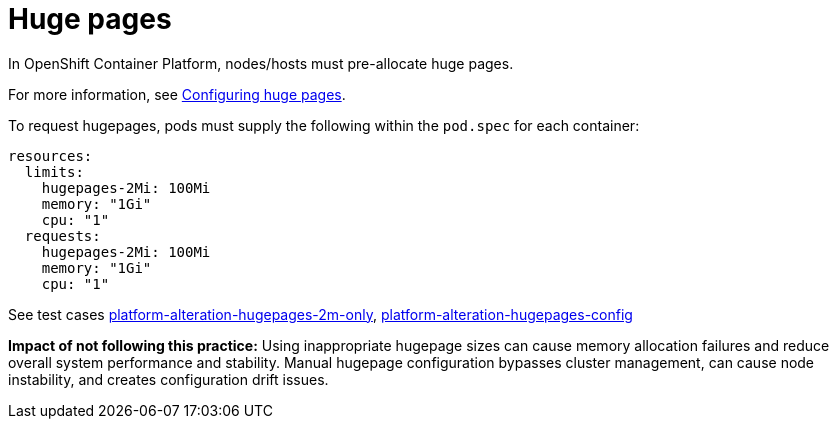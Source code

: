 [id="k8s-best-practices-huge-pages"]
= Huge pages

In OpenShift Container Platform, nodes/hosts must pre-allocate huge pages.

For more information, see
link:https://docs.openshift.com/container-platform/latest/scalability_and_performance/what-huge-pages-do-and-how-they-are-consumed-by-apps.html[Configuring huge pages].


To request hugepages, pods must supply the following within the `pod.spec` for each container:

[source,yaml]
----
resources:
  limits:
    hugepages-2Mi: 100Mi
    memory: "1Gi"
    cpu: "1"
  requests:
    hugepages-2Mi: 100Mi
    memory: "1Gi"
    cpu: "1"
----

See test cases link:https://github.com/test-network-function/cnf-certification-test/blob/main/CATALOG.md#platform-alteration-hugepages-2m-only[platform-alteration-hugepages-2m-only], link:https://github.com/test-network-function/cnf-certification-test/blob/main/CATALOG.md#platform-alteration-hugepages-config[platform-alteration-hugepages-config]

**Impact of not following this practice:** Using inappropriate hugepage sizes can cause memory allocation failures and reduce overall system performance and stability. Manual hugepage configuration bypasses cluster management, can cause node instability, and creates configuration drift issues.
